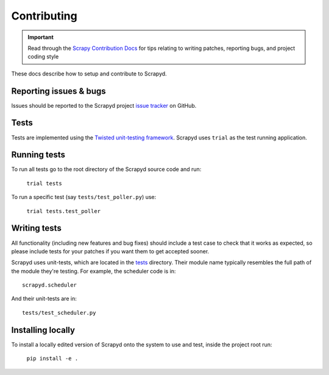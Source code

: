 .. _contributing:

Contributing
============

.. important::

    Read through the `Scrapy Contribution Docs <http://scrapy.readthedocs.org/en/latest/contributing.html>`__ for tips relating to writing patches, reporting bugs, and project coding style

These docs describe how to setup and contribute to Scrapyd.

Reporting issues & bugs
-----------------------

Issues should be reported to the Scrapyd project `issue tracker <https://github.com/scrapy/scrapyd/issues>`__ on GitHub.

Tests
-----

Tests are implemented using the `Twisted unit-testing framework <http://twistedmatrix.com/documents/current/core/development/policy/test-standard.html>`__. Scrapyd uses ``trial`` as the test running application.

Running tests
-------------

To run all tests go to the root directory of the Scrapyd source code and run:

    ``trial tests``

To run a specific test (say ``tests/test_poller.py``) use:

    ``trial tests.test_poller``


Writing tests
-------------

All functionality (including new features and bug fixes) should include a test
case to check that it works as expected, so please include tests for your
patches if you want them to get accepted sooner.

Scrapyd uses unit-tests, which are located in the `tests <https://github.com/scrapy/scrapyd/tree/master/tests>`__ directory.
Their module name typically resembles the full path of the module they're
testing. For example, the scheduler code is in::

    scrapyd.scheduler

And their unit-tests are in::

    tests/test_scheduler.py

Installing locally
------------------

To install a locally edited version of Scrapyd onto the system to use and test, inside the project root run:

    ``pip install -e .``
